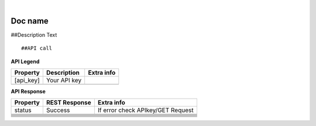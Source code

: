 
.. image:: images/logo.png
        :width: 130pt
        :align: center
        :height: 130pt

|


Doc name
=========================

##Description Text

:: 
 
 ##API call

**API Legend**

+---------------------+----------------------------------+---------------------------------------------+
|Property             |Description                       |Extra info                                   |
+=====================+==================================+=============================================+
|[api_key]            |Your API key                      |                                             |
+---------------------+----------------------------------+---------------------------------------------+
|                     |                                  |                                             |
+---------------------+----------------------------------+---------------------------------------------+

**API Response**


+---------------------+----------------------------------+---------------------------------------------+
| Property            |REST Response                     |Extra info                                   |
+=====================+==================================+=============================================+
|status               |Success                           |If error check APIkey/GET Request            |
+---------------------+----------------------------------+---------------------------------------------+
|                     |                                  |                                             |
+---------------------+----------------------------------+---------------------------------------------+
|                     |                                  |                                             |
+---------------------+----------------------------------+---------------------------------------------+
|                     |                                  |                                             |
+---------------------+----------------------------------+---------------------------------------------+
|                     |                                  |                                             |
+---------------------+----------------------------------+---------------------------------------------+
|                     |                                  |                                             |
+---------------------+----------------------------------+---------------------------------------------+
|                     |                                  |                                             |
+---------------------+----------------------------------+---------------------------------------------+
|                     |                                  |                                             |
+---------------------+----------------------------------+---------------------------------------------+
|                     |                                  |                                             |
+---------------------+----------------------------------+---------------------------------------------+
